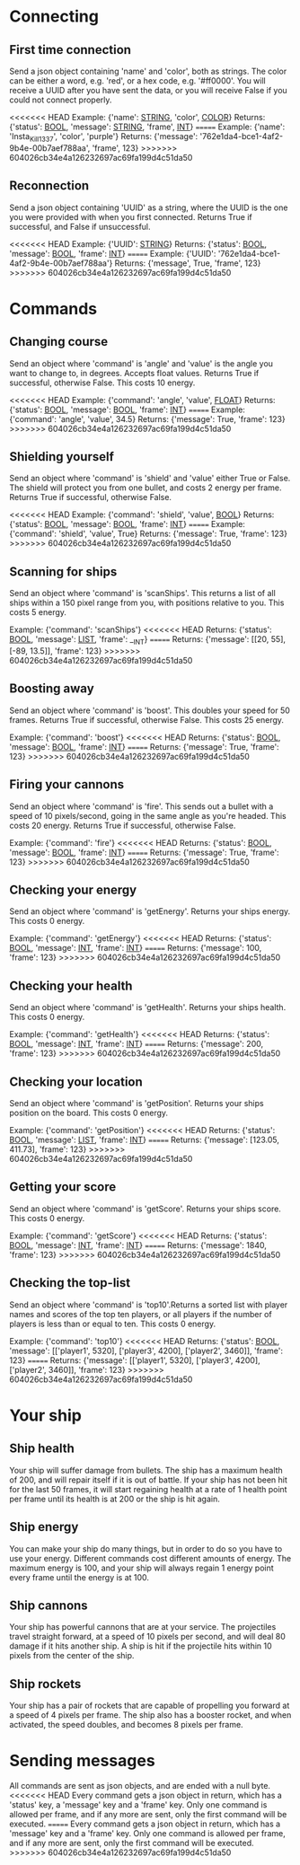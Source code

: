 * Connecting

** First time connection
Send a json object containing 'name' and 'color', both as strings.
The color can be either a word, e.g. 'red', or a hex code, e.g. '#ff0000'.
You will receive a UUID after you have sent the data, or you will receive 
False if you could not connect properly.

<<<<<<< HEAD
Example: {'name': __STRING__, 'color', __COLOR__}
Returns: {'status': __BOOL__, 'message': __STRING__, 'frame', __INT__}
=======
Example: {'name': 'Insta_Kill_1337', 'color', 'purple'}
Returns: {'message': '762e1da4-bce1-4af2-9b4e-00b7aef788aa', 'frame', 123}
>>>>>>> 604026cb34e4a126232697ac69fa199d4c51da50

** Reconnection
Send a json object containing 'UUID' as a string, where the UUID is 
the one you were provided with when you first connected.
Returns True if successful, and False if unsuccessful.

<<<<<<< HEAD
Example: {'UUID': __STRING__}
Returns: {'status': __BOOL__, 'message': __BOOL__, 'frame': __INT__}
=======
Example: {'UUID': '762e1da4-bce1-4af2-9b4e-00b7aef788aa'}
Returns: {'message', True, 'frame', 123}
>>>>>>> 604026cb34e4a126232697ac69fa199d4c51da50

* Commands

** Changing course
Send an object where 'command' is 'angle' and 'value' is the angle you 
want to change to, in degrees. Accepts float values. Returns True if 
successful, otherwise False.
This costs 10 energy.

<<<<<<< HEAD
Example: {'command': 'angle', 'value', __FLOAT__}
Returns: {'status': __BOOL__, 'message': __BOOL__, 'frame': __INT__}
=======
Example: {'command': 'angle', 'value', 34.5}
Returns: {'message': True, 'frame': 123}
>>>>>>> 604026cb34e4a126232697ac69fa199d4c51da50

** Shielding yourself
Send an object where 'command' is 'shield' and 'value' either True or False.
The shield will protect you from one bullet, and costs 2 energy per frame. 
Returns True if successful, otherwise False.

<<<<<<< HEAD
Example: {'command': 'shield', 'value', __BOOL__}
Returns: {'status': __BOOL__, 'message': __BOOL__, 'frame': __INT__}
=======
Example: {'command': 'shield', 'value', True}
Returns: {'message': True, 'frame': 123}
>>>>>>> 604026cb34e4a126232697ac69fa199d4c51da50

** Scanning for ships
Send an object where 'command' is 'scanShips'. This returns a list of all ships 
within a 150 pixel range from you, with positions relative to you.
This costs 5 energy.

Example: {'command': 'scanShips'}
<<<<<<< HEAD
Returns: {'status': __BOOL__, 'message': __LIST__, 'frame': __INT}
=======
Returns: {'message': [[20, 55], [-89, 13.5]], 'frame': 123}
>>>>>>> 604026cb34e4a126232697ac69fa199d4c51da50

** Boosting away
Send an object where 'command' is 'boost'. This doubles your speed for 50 frames. 
Returns True if successful, otherwise False. This costs 25 energy.

Example: {'command': 'boost'}
<<<<<<< HEAD
Returns: {'status': __BOOL__, 'message': __BOOL__, 'frame': __INT__}
=======
Returns: {'message': True, 'frame': 123}
>>>>>>> 604026cb34e4a126232697ac69fa199d4c51da50

** Firing your cannons
Send an object where 'command' is 'fire'. This sends out a bullet with a speed 
of 10 pixels/second, going in the same angle as you're headed. This costs 20 energy.
Returns True if successful, otherwise False.

Example: {'command': 'fire'}
<<<<<<< HEAD
Returns: {'status': __BOOL__, 'message': __BOOL__, 'frame': __INT__}
=======
Returns: {'message': True, 'frame': 123}
>>>>>>> 604026cb34e4a126232697ac69fa199d4c51da50

** Checking your energy
Send an object where 'command' is 'getEnergy'.
Returns your ships energy. This costs 0 energy.

Example: {'command': 'getEnergy'}
<<<<<<< HEAD
Returns: {'status': __BOOL__, 'message': __INT__, 'frame': __INT__}
=======
Returns: {'message': 100, 'frame': 123}
>>>>>>> 604026cb34e4a126232697ac69fa199d4c51da50

** Checking your health
Send an object where 'command' is 'getHealth'.
Returns your ships health. This costs 0 energy.

Example: {'command': 'getHealth'}
<<<<<<< HEAD
Returns: {'status': __BOOL__, 'message': __INT__, 'frame': __INT__}
=======
Returns: {'message': 200, 'frame': 123}
>>>>>>> 604026cb34e4a126232697ac69fa199d4c51da50

** Checking your location
Send an object where 'command' is 'getPosition'.
Returns your ships position on the board. This costs 0 energy.

Example: {'command': 'getPosition'}
<<<<<<< HEAD
Returns: {'status': __BOOL__, 'message': __LIST__, 'frame': __INT__}
=======
Returns: {'message': [123.05, 411.73], 'frame': 123}
>>>>>>> 604026cb34e4a126232697ac69fa199d4c51da50

** Getting your score
Send an object where 'command' is 'getScore'.
Returns your ships score. This costs 0 energy.

Example: {'command': 'getScore'}
<<<<<<< HEAD
Returns: {'status': __BOOL__, 'message': __INT__, 'frame': __INT__}
=======
Returns: {'message': 1840, 'frame': 123}
>>>>>>> 604026cb34e4a126232697ac69fa199d4c51da50

** Checking the top-list
Send an object where 'command' is 'top10'.Returns a sorted list 
with player names and scores of the top ten players, or all players 
if the number of players is less than or equal to ten. 
This costs 0 energy.

Example: {'command': 'top10'}
<<<<<<< HEAD
Returns: {'status': __BOOL__, 'message': [['player1', 5320], ['player3', 4200], ['player2', 3460]], 'frame': 123}
=======
Returns: {'message': [['player1', 5320], ['player3', 4200], ['player2', 3460]], 'frame': 123}
>>>>>>> 604026cb34e4a126232697ac69fa199d4c51da50

* Your ship

** Ship health
Your ship will suffer damage from bullets. The ship has a maximum health of 200, 
and will repair itself if it is out of battle. If your ship has not been hit for 
the last 50 frames, it will start regaining health at a rate of 1 health point 
per frame until its health is at 200 or the ship is hit again. 

** Ship energy
You can make your ship do many things, but in order to do so you have to use 
your energy. Different commands cost different amounts of energy. The maximum 
energy is 100, and your ship will always regain 1 energy point every frame 
until the energy is at 100.

** Ship cannons
Your ship has powerful cannons that are at your service. The projectiles travel 
straight forward, at a speed of 10 pixels per second, and will deal 80 damage 
if it hits another ship. A ship is hit if the projectile hits within 10 pixels 
from the center of the ship.

** Ship rockets
Your ship has a pair of rockets that are capable of propelling you forward at 
a speed of 4 pixels per frame. The ship also has a booster rocket, and when 
activated, the speed doubles, and becomes 8 pixels per frame.


* Sending messages

All commands are sent as json objects, and are ended with a null byte. 
<<<<<<< HEAD
Every command gets a json object in return, which has a 'status' key, 
a 'message' key and a 'frame' key. Only one command is allowed per frame, 
and if any more are sent, only the first command will be executed. 
=======
Every command gets a json object in return, which has a 'message' key and 
a 'frame' key. Only one command is allowed per frame, and if any more are 
sent, only the first command will be executed. 
>>>>>>> 604026cb34e4a126232697ac69fa199d4c51da50

